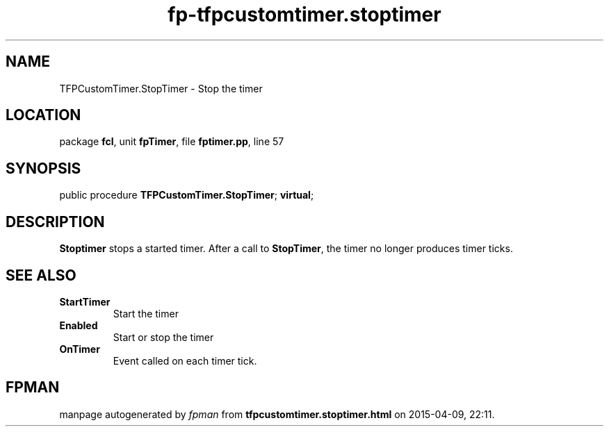 .\" file autogenerated by fpman
.TH "fp-tfpcustomtimer.stoptimer" 3 "2014-03-14" "fpman" "Free Pascal Programmer's Manual"
.SH NAME
TFPCustomTimer.StopTimer - Stop the timer
.SH LOCATION
package \fBfcl\fR, unit \fBfpTimer\fR, file \fBfptimer.pp\fR, line 57
.SH SYNOPSIS
public procedure \fBTFPCustomTimer.StopTimer\fR; \fBvirtual\fR;
.SH DESCRIPTION
\fBStoptimer\fR stops a started timer. After a call to \fBStopTimer\fR, the timer no longer produces timer ticks.


.SH SEE ALSO
.TP
.B StartTimer
Start the timer
.TP
.B Enabled
Start or stop the timer
.TP
.B OnTimer
Event called on each timer tick.

.SH FPMAN
manpage autogenerated by \fIfpman\fR from \fBtfpcustomtimer.stoptimer.html\fR on 2015-04-09, 22:11.

